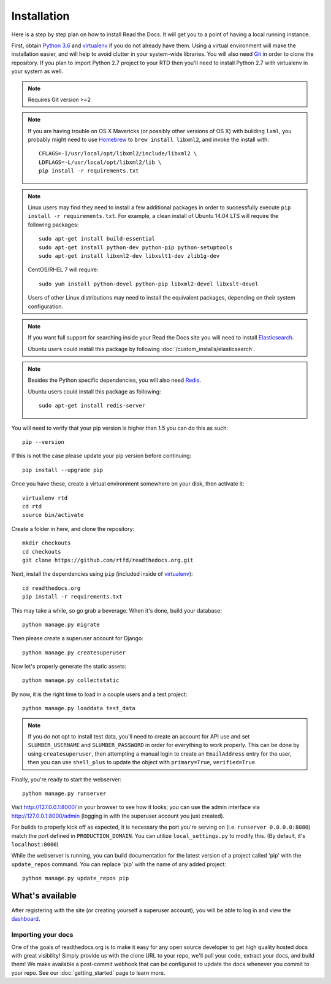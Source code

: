 Installation
============

Here is a step by step plan on how to install Read the Docs.
It will get you to a point of having a local running instance.


First, obtain `Python 3.6`_ and virtualenv_ if you do not already have them. Using a
virtual environment will make the installation easier, and will help to avoid
clutter in your system-wide libraries. You will also need Git_ in order to
clone the repository. If you plan to import Python 2.7 project to your RTD then you'll
need to install Python 2.7 with virtualenv in your system as well.


.. _Python 3.6: http://www.python.org/
.. _virtualenv: http://pypi.python.org/pypi/virtualenv
.. _Git: http://git-scm.com/
.. _Homebrew: http://brew.sh/
.. _Elasticsearch: https://www.elastic.co/products/elasticsearch
.. _PostgreSQL: https://www.postgresql.org/
.. _Redis: https://redis.io/

.. note::

    Requires Git version >=2

.. note::

    If you are having trouble on OS X Mavericks (or possibly other versions of
    OS X) with building ``lxml``, you probably might need to use Homebrew_
    to ``brew install libxml2``, and invoke the install with::

        CFLAGS=-I/usr/local/opt/libxml2/include/libxml2 \
        LDFLAGS=-L/usr/local/opt/libxml2/lib \
        pip install -r requirements.txt

.. note::

    Linux users may find they need to install a few additional packages
    in order to successfully execute ``pip install -r requirements.txt``.
    For example, a clean install of Ubuntu 14.04 LTS will require the
    following packages::

        sudo apt-get install build-essential
        sudo apt-get install python-dev python-pip python-setuptools
        sudo apt-get install libxml2-dev libxslt1-dev zlib1g-dev

    CentOS/RHEL 7 will require::

        sudo yum install python-devel python-pip libxml2-devel libxslt-devel

    Users of other Linux distributions may need to install the equivalent
    packages, depending on their system configuration.

.. note::

   If you want full support for searching inside your Read the Docs
   site you will need to install Elasticsearch_.

   Ubuntu users could install this package by following :doc:`/custom_installs/elasticsearch`.

.. note::

   Besides the Python specific dependencies, you will also need Redis_.

   Ubuntu users could install this package as following::

        sudo apt-get install redis-server


You will need to verify that your pip version is higher than 1.5 you can do this as such::

    pip --version

If this is not the case please update your pip version before continuing::

    pip install --upgrade pip

Once you have these, create a virtual environment somewhere on your disk, then
activate it::

    virtualenv rtd
    cd rtd
    source bin/activate

Create a folder in here, and clone the repository::

    mkdir checkouts
    cd checkouts
    git clone https://github.com/rtfd/readthedocs.org.git

Next, install the dependencies using ``pip`` (included inside of virtualenv_)::

    cd readthedocs.org
    pip install -r requirements.txt

This may take a while, so go grab a beverage. When it's done, build your
database::

    python manage.py migrate

Then please create a superuser account for Django::

    python manage.py createsuperuser

Now let's properly generate the static assets::

    python manage.py collectstatic

By now, it is the right time to load in a couple users and a test project::

    python manage.py loaddata test_data

.. note::

    If you do not opt to install test data, you'll need to create an account for
    API use and set ``SLUMBER_USERNAME`` and ``SLUMBER_PASSWORD`` in order for
    everything to work properly.
    This can be done by using ``createsuperuser``, then attempting a manual login to
    create an ``EmailAddress`` entry for the user, then you can use ``shell_plus`` to
    update the object with ``primary=True``, ``verified=True``.

Finally, you're ready to start the webserver::

    python manage.py runserver

Visit http://127.0.0.1:8000/ in your browser to see how it looks; you can use
the admin interface via http://127.0.0.1:8000/admin (logging in with the
superuser account you just created).

For builds to properly kick off as expected, it is necessary the port
you're serving on (i.e. ``runserver 0.0.0.0:8080``) match the port defined
in ``PRODUCTION_DOMAIN``. You can utilize ``local_settings.py`` to modify this.
(By default, it's ``localhost:8000``)

While the webserver is running, you can build documentation for the latest version of
a project called 'pip' with the ``update_repos`` command.  You can replace 'pip'
with the name of any added project::

    python manage.py update_repos pip

What's available
----------------

After registering with the site (or creating yourself a superuser account),
you will be able to log in and view the `dashboard <http://localhost:8000/dashboard/>`_.

Importing your docs
^^^^^^^^^^^^^^^^^^^

One of the goals of readthedocs.org is to make it easy for any open source developer to get high quality hosted docs with great visibility!
Simply provide us with the clone URL to your repo, we'll pull your code, extract your docs, and build them!
We make available a post-commit webhook that can be configured to update the docs whenever you commit to your repo.
See our :doc:`getting_started` page to learn more.
